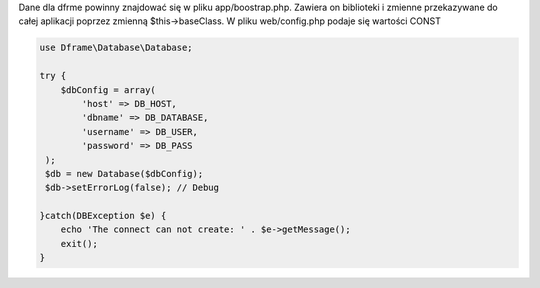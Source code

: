 Dane dla dfrme powinny znajdować się w pliku app/boostrap.php. Zawiera on biblioteki i zmienne przekazywane do całej aplikacji poprzez zmienną $this->baseClass. W pliku web/config.php podaje się wartości CONST

.. code-block:: php

 use Dframe\Database\Database;
 
 try {
     $dbConfig = array(
         'host' => DB_HOST,
         'dbname' => DB_DATABASE,
         'username' => DB_USER,
         'password' => DB_PASS
  );
  $db = new Database($dbConfig);
  $db->setErrorLog(false); // Debug
  
 }catch(DBException $e) {
     echo 'The connect can not create: ' . $e->getMessage(); 
     exit();
 }
